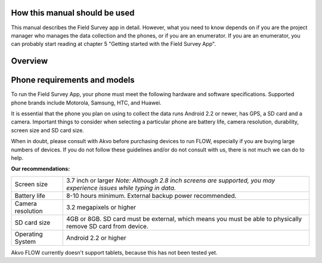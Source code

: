 How this manual should be used
=============================

This manual describes the Field Survey app in detail. However, what you need to know depends on if you are the project manager who manages the data collection and the phones, or if you are an enumerator. If you are an enumerator, you can probably start reading at chapter 5 "Getting started with the Field Survey App".

Overview
=============================



Phone requirements and models
=============================

To run the Field Survey App, your phone must meet the following hardware and software specifications. Supported phone brands include Motorola, Samsung, HTC, and Huawei.

It is essential that the phone you plan on using to collect the data runs Android 2.2 or newer, has GPS, a SD card and a camera. Important things to consider when selecting a particular phone are battery life, camera resolution, durability, screen size and SD card size. 

When in doubt, please consult with Akvo before purchasing devices to run FLOW, especially if you are buying large numbers of devices. If you do not follow these guidelines and/or do not consult with us, there is not much we can do to help.


**Our recommendations:**

======================================  ===========================================================================================================================
	Screen size				3.7 inch or larger
						*Note: Although 2.8 inch screens are supported, you may experience issues while typing in data.*

	Battery life				8-10 hours minimum. External backup power recommended.

	Camera resolution			3.2 megapixels or higher

	SD card size				4GB or 8GB. SD card must be external, which means you must be able to physically remove SD card from device.

	Operating System			Android 2.2 or higher
======================================  ===========================================================================================================================

Akvo FLOW currently doesn't support tablets, because this has not been tested yet. 


	




